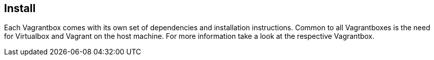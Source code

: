== Install
Each Vagrantbox comes with its own set of dependencies and installation instructions. Common to all Vagrantboxes is the need for Virtualbox and Vagrant on the host machine. For more information take a look at the respective Vagrantbox.
